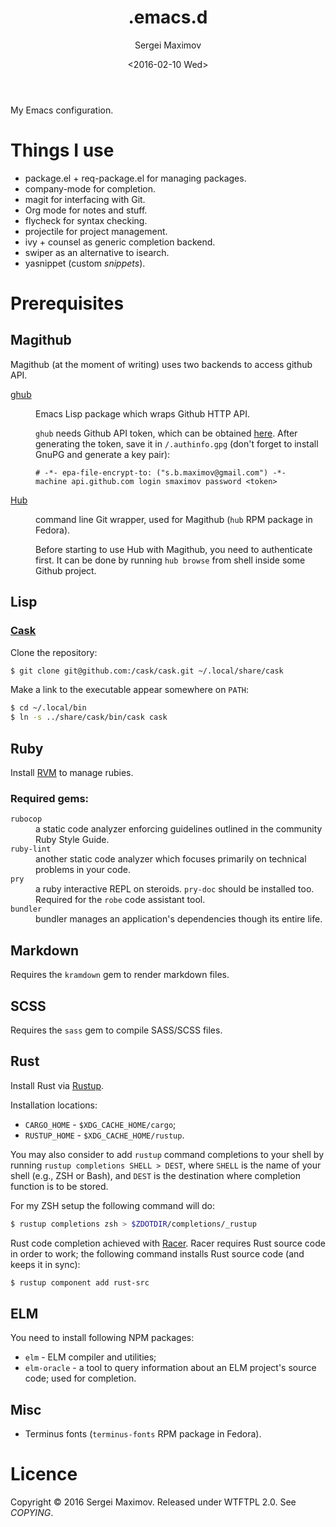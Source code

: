 #+title: .emacs.d
#+date: <2016-02-10 Wed>
#+author: Sergei Maximov
#+email: s.b.maximov@gmail.com


My Emacs configuration.

* Things I use

  + package.el + req-package.el for managing packages.
  + company-mode for completion.
  + magit for interfacing with Git.
  + Org mode for notes and stuff.
  + flycheck for syntax checking.
  + projectile for project management.
  + ivy + counsel as generic completion backend.
  + swiper as an alternative to isearch.
  + yasnippet (custom [[snippets/][snippets]]).

* Prerequisites

** Magithub

Magithub (at the moment of writing) uses two backends to access github API.

- [[https://github.com/tarsius/ghub][ghub]] :: Emacs Lisp package which wraps Github HTTP API.

     =ghub= needs Github API token, which can be obtained [[https://github.com/settings/tokens][here]]. After generating the token,
     save it in =/.authinfo.gpg= (don't forget to install GnuPG and generate a key pair):

     #+begin_src text
       # -*- epa-file-encrypt-to: ("s.b.maximov@gmail.com") -*-
       machine api.github.com login smaximov password <token>
     #+end_src

- [[https://hub.github.com/][Hub]] :: command line Git wrapper, used for Magithub (=hub= RPM package in
     Fedora).

     Before starting to use Hub with Magithub, you need to authenticate
     first. It can be done by running =hub browse= from shell inside some Github
     project.

** Lisp

*** [[https://github.com/cask/cask][Cask]]

Clone the repository:

#+begin_src bash
  $ git clone git@github.com:/cask/cask.git ~/.local/share/cask
#+end_src

Make a link to the executable appear somewhere on =PATH=:

#+begin_src bash
  $ cd ~/.local/bin
  $ ln -s ../share/cask/bin/cask cask
#+end_src

** Ruby

Install [[https://rvm.io][RVM]] to manage rubies.

*** Required gems:

- =rubocop= ::
     a static code analyzer enforcing guidelines outlined
     in the community Ruby Style Guide.
- =ruby-lint= ::
     another static code analyzer which focuses primarily
     on technical problems in your code.
- =pry= ::
     a ruby interactive REPL on steroids. =pry-doc= should
     be installed too. Required for the =robe= code assistant tool.
- =bundler= ::
     bundler manages an application's dependencies though its entire life.

** Markdown

Requires the =kramdown= gem to render markdown files.

** SCSS

Requires the =sass= gem to compile SASS/SCSS files.

** Rust

Install Rust via [[https://rustup.rs][Rustup]].

Installation locations:

- =CARGO_HOME= - =$XDG_CACHE_HOME/cargo=;
- =RUSTUP_HOME= - =$XDG_CACHE_HOME/rustup=.

You may also consider to add =rustup= command completions to
your shell by running ~rustup completions SHELL > DEST~, where
=SHELL= is the name of your shell (e.g., ZSH or Bash), and
~DEST~ is the destination where completion function is to be stored.

For my ZSH setup the following command will do:

#+begin_src bash
$ rustup completions zsh > $ZDOTDIR/completions/_rustup
#+end_src

Rust code completion achieved with [[https://github.com/phildawes/racer][Racer]]. Racer requires Rust
source code in order to work; the following command installs
Rust source code (and keeps it in sync):

#+begin_src bash
$ rustup component add rust-src
#+end_src

** ELM

You need to install following NPM packages:

- =elm= - ELM compiler and utilities;
- =elm-oracle= - a tool to query information about an ELM project's source code;
  used for completion.

** Misc

- Terminus fonts (=terminus-fonts= RPM package in Fedora).

* Licence

  Copyright © 2016 Sergei Maximov. Released under WTFTPL 2.0. See [[COPYING]].
